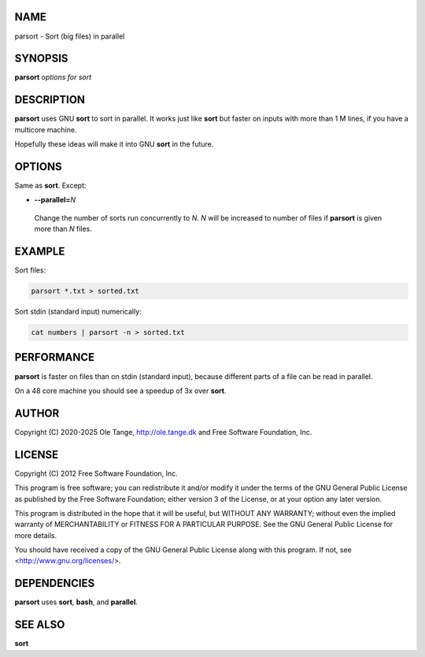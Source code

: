 
****
NAME
****


parsort - Sort (big files) in parallel


********
SYNOPSIS
********


\ **parsort**\  \ *options for sort*\ 


***********
DESCRIPTION
***********


\ **parsort**\  uses GNU \ **sort**\  to sort in parallel. It works just like \ **sort**\  but faster on inputs with more than 1 M lines, if you have a multicore machine.

Hopefully these ideas will make it into GNU \ **sort**\  in the future.


*******
OPTIONS
*******


Same as \ **sort**\ . Except:


- \ **--parallel=**\ \ *N*\ 
 
 Change the number of sorts run concurrently to \ *N*\ . \ *N*\  will be increased to number of files if \ **parsort**\  is given more than \ *N*\  files.
 



*******
EXAMPLE
*******


Sort files:


.. code-block:: bash

   parsort *.txt > sorted.txt


Sort stdin (standard input) numerically:


.. code-block:: bash

   cat numbers | parsort -n > sorted.txt



***********
PERFORMANCE
***********


\ **parsort**\  is faster on files than on stdin (standard input), because different parts of a file can be read in parallel.

On a 48 core machine you should see a speedup of 3x over \ **sort**\ .


******
AUTHOR
******


Copyright (C) 2020-2025 Ole Tange, http://ole.tange.dk and Free Software Foundation, Inc.


*******
LICENSE
*******


Copyright (C) 2012 Free Software Foundation, Inc.

This program is free software; you can redistribute it and/or modify it under the terms of the GNU General Public License as published by the Free Software Foundation; either version 3 of the License, or at your option any later version.

This program is distributed in the hope that it will be useful, but WITHOUT ANY WARRANTY; without even the implied warranty of MERCHANTABILITY or FITNESS FOR A PARTICULAR PURPOSE.  See the GNU General Public License for more details.

You should have received a copy of the GNU General Public License along with this program.  If not, see <http://www.gnu.org/licenses/>.


************
DEPENDENCIES
************


\ **parsort**\  uses \ **sort**\ , \ **bash**\ , and \ **parallel**\ .


********
SEE ALSO
********


\ **sort**\ 

